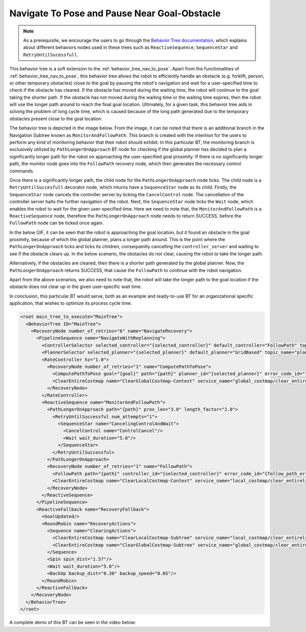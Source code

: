Navigate To Pose and Pause Near Goal-Obstacle
#############################################

.. note:: As a prerequisite, we encourage the users to go through the `Behavior Tree documentation <https://behaviortree.github.io/BehaviorTree.CPP/>`_, which explains about different behaviors nodes used in these trees such as ``ReactiveSequence``, ``SequenceStar`` and ``RetryUntilSucessfull``. 

This behavior tree is a soft extension to the :ref:`behavior_tree_nav_to_pose`. 
Apart from the functionalities of :ref:`behavior_tree_nav_to_pose`, this behavior tree allows the robot to efficiently handle an obstacle (e.g. forklift, person, or other temporary obstacles) close to the goal by pausing the robot's navigation and wait for a user-specified time to check if the obstacle has cleared.
If the obstacle has moved during the waiting time, the robot will continue to the goal taking the shorter path. If the obstacle has not moved during the waiting time or the waiting time expires, then the robot will use the longer path around to reach the final goal location.
Ultimately, for a given task, this behavior tree aids in solving the problem of long cycle time, which is caused because of the long path generated due to the temporary obstacles present close to the goal location. 

The behavior tree is depicted in the image below. 
From the image, it can be noted that there is an additional branch in the Navigation Subtree known as ``MonitorAndFollowPath``. This branch is created with the intention for the users to perform any kind of monitoring behavior that their robot should exhibit. 
In this particular BT, the monitoring branch is exclusively utilized by ``PathLongerOnApproach`` BT node for checking if the global planner has decided to plan a significantly longer path for the robot on approaching the user-specified goal proximity. 
If there is no significantly longer path, the monitor node goes into the ``FollowPath`` recovery node, which then generates the necessary control commands. 

.. image:: ../images/walkthrough/patience_and_recovery.png

Once there is a significantly longer path, the child node for the ``PathLongerOnApproach`` node ticks.
The child node is a ``RetryUntilSuccesfull`` decorator node, which inturns have a ``SequenceStar`` node as its child. 
Firstly, the ``SequenceStar`` node cancels the controller server by ticking the ``CancelControl`` node. The cancellation of the controller server halts the further navigation of the robot.  
Next, the ``SequenceStar`` node ticks the ``Wait`` node, which enables the robot to wait for the given user-specified time. 
Here we need to note that, the ``MonitorAndFollowPath`` is a ``ReactiveSequence`` node, therefore the ``PathLongerOnApproach`` node needs to return SUCCESS, before the ``FollowPath`` node can be ticked once again.

In the below GIF, it can be seen that the robot is approaching the goal location, but it found an obstacle in the goal proximity, because of which the global planner, plans a longer path around. 
This is the point where the ``PathLongerOnApproach`` ticks and ticks its children, consequently cancelling the ``controller_server`` and waiting to see if the obstacle clears up. 
In the below scenario, the obstacles do not clear, causing the robot to take the longer path. 

.. image:: ../../migration/images/nav2_patience_near_goal_and_go_around.gif

Alternatively, if the obstacles are cleared, then there is a shorter path generated by the global planner. 
Now, the ``PathLongerOnApproach`` returns SUCCESS, that cause the ``FollowPath`` to continue with the robot navigation.

.. image:: ../../migration/images/nav2_patience_near_goal_and_clear_obstacle.gif

Apart from the above scenarios, we also need to note that, the robot will take the longer path to the goal location if the obstacle does not clear up in the given user-specific wait time. 

In conclusion, this particular BT would serve, both as an example and ready-to-use BT for an organizational specific application, that wishes to optimize its process cycle time.

.. code-block:: xml

    <root main_tree_to_execute="MainTree">
      <BehaviorTree ID="MainTree">
        <RecoveryNode number_of_retries="6" name="NavigateRecovery">
          <PipelineSequence name="NavigateWithReplanning">
            <ControllerSelector selected_controller="{selected_controller}" default_controller="FollowPath" topic_name="controller_selector"/>
            <PlannerSelector selected_planner="{selected_planner}" default_planner="GridBased" topic_name="planner_selector"/>
            <RateController hz="1.0">
              <RecoveryNode number_of_retries="1" name="ComputePathToPose">
                <ComputePathToPose goal="{goal}" path="{path}" planner_id="{selected_planner}" error_code_id="{compute_path_error_code}"/>
                <ClearEntireCostmap name="ClearGlobalCostmap-Context" service_name="global_costmap/clear_entirely_global_costmap"/>
              </RecoveryNode>
            </RateController>
            <ReactiveSequence name="MonitorAndFollowPath">
              <PathLongerOnApproach path="{path}" prox_len="3.0" length_factor="2.0">
                <RetryUntilSuccessful num_attempts="1">
                  <SequenceStar name="CancelingControlAndWait">
                    <CancelControl name="ControlCancel"/>
                    <Wait wait_duration="5.0"/>
                  </SequenceStar>
                </RetryUntilSuccessful>
              </PathLongerOnApproach>
              <RecoveryNode number_of_retries="1" name="FollowPath">
                <FollowPath path="{path}" controller_id="{selected_controller}" error_code_id="{follow_path_error_code}"/>
                <ClearEntireCostmap name="ClearLocalCostmap-Context" service_name="local_costmap/clear_entirely_local_costmap"/>
              </RecoveryNode>
            </ReactiveSequence>
          </PipelineSequence>
          <ReactiveFallback name="RecoveryFallback">
            <GoalUpdated/>
            <RoundRobin name="RecoveryActions">
              <Sequence name="ClearingActions">
                <ClearEntireCostmap name="ClearLocalCostmap-Subtree" service_name="local_costmap/clear_entirely_local_costmap"/>
                <ClearEntireCostmap name="ClearGlobalCostmap-Subtree" service_name="global_costmap/clear_entirely_global_costmap"/>
              </Sequence>
              <Spin spin_dist="1.57"/>
              <Wait wait_duration="5.0"/>
              <BackUp backup_dist="0.30" backup_speed="0.05"/>
            </RoundRobin>
          </ReactiveFallback>
        </RecoveryNode>
      </BehaviorTree>
    </root>

A complete demo of this BT can be seen in the video below:

.. raw:: html

    <iframe width="560" height="315" src="https://www.youtube-nocookie.com/embed/7AkZiH2Cf_I" title="YouTube video player" frameborder="0" allow="accelerometer; autoplay; clipboard-write; encrypted-media; gyroscope; picture-in-picture" allowfullscreen></iframe>
